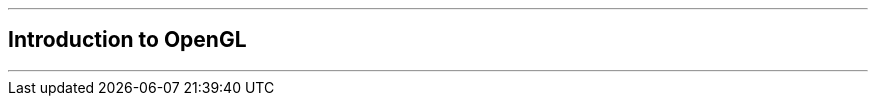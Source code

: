 ifdef::printed-version[]
{blank}

<<<

endif::[]

'''

[author={author}]
== Introduction to OpenGL

'''
